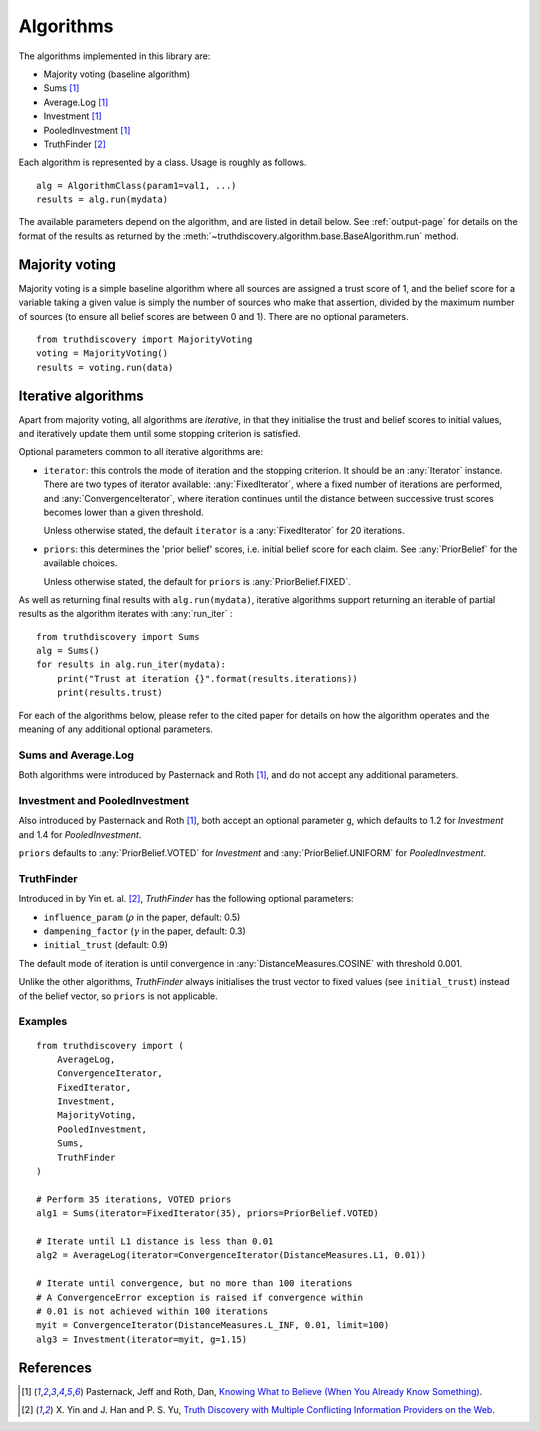 .. _algorithms-page:

Algorithms
==========

The algorithms implemented in this library are:

- Majority voting (baseline algorithm)
- Sums [1]_
- Average.Log [1]_
- Investment [1]_
- PooledInvestment [1]_
- TruthFinder [2]_

Each algorithm is represented by a class. Usage is roughly as follows. ::

    alg = AlgorithmClass(param1=val1, ...)
    results = alg.run(mydata)

The available parameters depend on the algorithm, and are listed in detail
below. See :ref:`output-page` for details on the format of the results as
returned by the :meth:`~truthdiscovery.algorithm.base.BaseAlgorithm.run`
method.

Majority voting
---------------
Majority voting is a simple baseline algorithm where all sources are assigned a
trust score of 1, and the belief score for a variable taking a given value
is simply the number of sources who make that assertion, divided by the maximum
number of sources (to ensure all belief scores are between 0 and 1). There are
no optional parameters. ::

    from truthdiscovery import MajorityVoting
    voting = MajorityVoting()
    results = voting.run(data)

Iterative algorithms
--------------------
Apart from majority voting, all algorithms are *iterative*, in that they
initialise the trust and belief scores to initial values, and iteratively
update them until some stopping criterion is satisfied.

Optional parameters common to all iterative algorithms are:

- ``iterator``: this controls the mode of iteration and the stopping criterion.
  It should be an :any:`Iterator` instance. There are two types of iterator
  available: :any:`FixedIterator`, where a fixed number of iterations are
  performed, and :any:`ConvergenceIterator`, where iteration continues until
  the distance between successive trust scores becomes lower than a given
  threshold.

  Unless otherwise stated, the default ``iterator`` is a :any:`FixedIterator`
  for 20 iterations.

- ``priors``: this determines the 'prior belief' scores, i.e. initial belief
  score for each claim. See :any:`PriorBelief` for the available choices.

  Unless otherwise stated, the default for ``priors`` is
  :any:`PriorBelief.FIXED`.

As well as returning final results with ``alg.run(mydata)``, iterative
algorithms support returning an iterable of partial results as the algorithm
iterates with :any:`run_iter` : ::

    from truthdiscovery import Sums
    alg = Sums()
    for results in alg.run_iter(mydata):
        print("Trust at iteration {}".format(results.iterations))
        print(results.trust)

For each of the algorithms below, please refer to the cited paper for details
on how the algorithm operates and the meaning of any additional optional
parameters.

Sums and Average.Log
~~~~~~~~~~~~~~~~~~~~
Both algorithms were introduced by Pasternack and Roth [1]_, and do not accept
any additional parameters.

Investment and PooledInvestment
~~~~~~~~~~~~~~~~~~~~~~~~~~~~~~~
Also introduced by Pasternack and Roth [1]_, both accept an optional parameter
``g``, which defaults to 1.2 for *Investment* and 1.4 for *PooledInvestment*.

``priors`` defaults to :any:`PriorBelief.VOTED` for *Investment* and
:any:`PriorBelief.UNIFORM` for *PooledInvestment*.

TruthFinder
~~~~~~~~~~~
Introduced in by Yin et. al. [2]_, *TruthFinder* has the following optional
parameters:

- ``influence_param`` (:math:`\rho` in the paper, default: 0.5)
- ``dampening_factor`` (:math:`\gamma` in the paper, default: 0.3)
- ``initial_trust`` (default: 0.9)

The default mode of iteration is until convergence in
:any:`DistanceMeasures.COSINE` with threshold 0.001.

Unlike the other algorithms, *TruthFinder* always initialises the trust vector
to fixed values (see ``initial_trust``) instead of the belief vector, so
``priors`` is not applicable.

Examples
~~~~~~~~

::

    from truthdiscovery import (
        AverageLog,
        ConvergenceIterator,
        FixedIterator,
        Investment,
        MajorityVoting,
        PooledInvestment,
        Sums,
        TruthFinder
    )

    # Perform 35 iterations, VOTED priors
    alg1 = Sums(iterator=FixedIterator(35), priors=PriorBelief.VOTED)

    # Iterate until L1 distance is less than 0.01
    alg2 = AverageLog(iterator=ConvergenceIterator(DistanceMeasures.L1, 0.01))

    # Iterate until convergence, but no more than 100 iterations
    # A ConvergenceError exception is raised if convergence within
    # 0.01 is not achieved within 100 iterations
    myit = ConvergenceIterator(DistanceMeasures.L_INF, 0.01, limit=100)
    alg3 = Investment(iterator=myit, g=1.15)

References
----------
.. [1] Pasternack, Jeff and Roth, Dan, `Knowing What to Believe (When You
   Already Know Something)
   <http://dl.acm.org/citation.cfm?id=1873781.1873880>`_.

.. [2] X. Yin and J. Han and P. S. Yu, `Truth Discovery with Multiple Conflicting
   Information Providers on the Web
   <http://ieeexplore.ieee.org/document/4415269/>`_.
